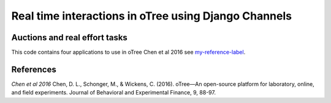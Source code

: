 =====
Real time interactions in oTree using Django Channels
=====
Auctions and real effort tasks
--------


This code contains four applications to use in oTree 
Chen et al 2016 see `my-reference-label`_.


References
--------

.. _`my-reference-label`:
`Chen et al 2016` Chen, D. L., Schonger, M., & Wickens, C. (2016). oTree—An open-source platform for laboratory, online, and field experiments. Journal of Behavioral and Experimental Finance, 9, 88-97.